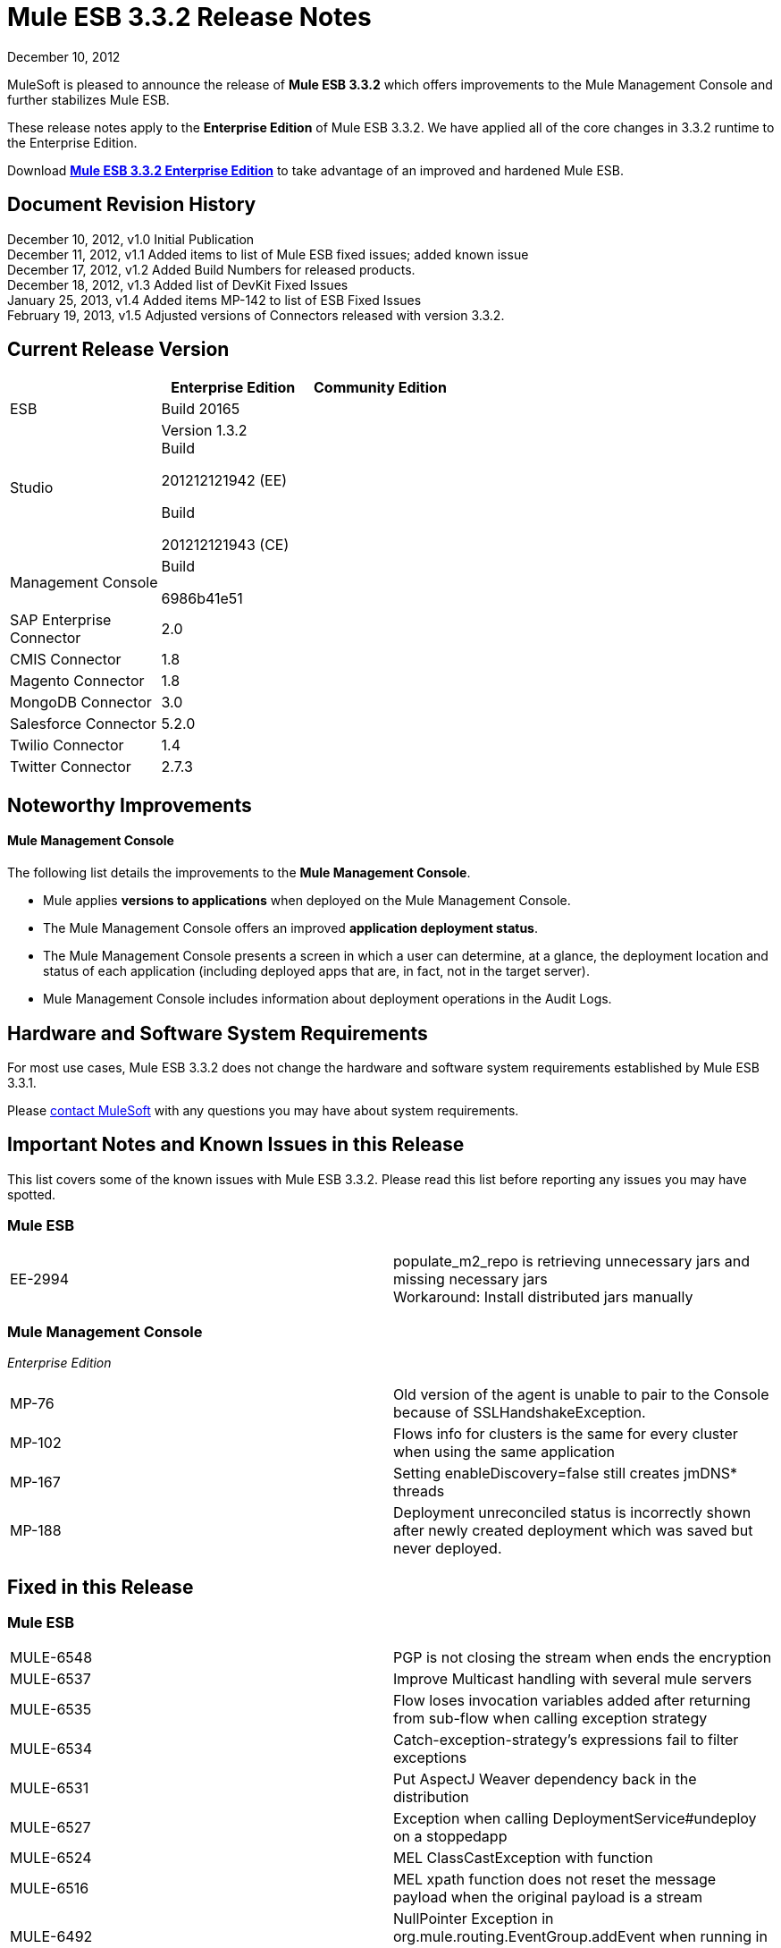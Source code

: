 = Mule ESB 3.3.2 Release Notes
:keywords: release notes, esb


December 10, 2012

MuleSoft is pleased to announce the release of *Mule ESB 3.3.2* which offers improvements to the Mule Management Console and further stabilizes Mule ESB.

These release notes apply to the *Enterprise Edition* of Mule ESB 3.3.2. We have applied all of the core changes in 3.3.2 runtime to the Enterprise Edition.

Download link:http://www.mulesoft.com/mule-esb-open-source-esb[*Mule ESB 3.3.2 Enterprise Edition*] to take advantage of an improved and hardened Mule ESB.

== Document Revision History

December 10, 2012, v1.0 Initial Publication +
December 11, 2012, v1.1 Added items to list of Mule ESB fixed issues; added known issue +
December 17, 2012, v1.2 Added Build Numbers for released products.  +
December 18, 2012, v1.3 Added list of DevKit Fixed Issues +
January 25, 2013, v1.4 Added items MP-142 to list of ESB Fixed Issues  +
February 19, 2013, v1.5 Adjusted versions of Connectors released with version 3.3.2. 

== Current Release Version

[width="100%",cols="34%,33%,33%",options="header",]
|===
|  |Enterprise Edition |Community Edition
|ESB |Build 20165 | 
|Studio a|
Version 1.3.2 +
Build

201212121942 (EE)

Build

201212121943 (CE)

 | 
|Management Console a|
Build

6986b41e51

 | 
|SAP Enterprise +
 Connector |2.0 | 
|CMIS Connector |1.8 | 
|Magento Connector |1.8 | 
|MongoDB Connector |3.0 | 
|Salesforce Connector |5.2.0 | 
|Twilio Connector |1.4  | 
|Twitter Connector |2.7.3 | 
|===

== Noteworthy Improvements

==== Mule Management Console

The following list details the improvements to the *Mule Management Console*.

* Mule applies *versions to applications* when deployed on the Mule Management Console.
* The Mule Management Console offers an improved *application deployment status*.
* The Mule Management Console presents a screen in which a user can determine, at a glance, the deployment location and status of each application (including deployed apps that are, in fact, not in the target server).
* Mule Management Console includes information about deployment operations in the Audit Logs.

== Hardware and Software System Requirements

For most use cases, Mule ESB 3.3.2 does not change the hardware and software system requirements established by Mule ESB 3.3.1.

Please mailto:sales@mulesoft.com[contact MuleSoft] with any questions you may have about system requirements.

== Important Notes and Known Issues in this Release

This list covers some of the known issues with Mule ESB 3.3.2. Please read this list before reporting any issues you may have spotted.

=== Mule ESB

[width="100%",cols="50%,50%",]
|===
|EE-2994 |populate_m2_repo is retrieving unnecessary jars and missing necessary jars +
 Workaround: Install distributed jars manually
|===

=== Mule Management Console

_Enterprise Edition_

[width="100%",cols="50%,50%",]
|==============
|MP-76 |Old version of the agent is unable to pair to the Console because of SSLHandshakeException.
|MP-102 |Flows info for clusters is the same for every cluster when using the same application
|MP-167 |Setting enableDiscovery=false still creates jmDNS* threads
|MP-188 |Deployment unreconciled status is incorrectly shown after newly created deployment which was saved but never deployed.
|==============

== Fixed in this Release

=== Mule ESB


[width="100%",cols="50%,50%",]
|=============
|MULE-6548 |PGP is not closing the stream when ends the encryption
|MULE-6537 |Improve Multicast handling with several mule servers
|MULE-6535 |Flow loses invocation variables added after returning from sub-flow when calling exception strategy
|MULE-6534 |Catch-exception-strategy's expressions fail to filter exceptions
|MULE-6531 |Put AspectJ Weaver dependency back in the distribution
|MULE-6527 |Exception when calling DeploymentService#undeploy on a stoppedapp
|MULE-6524 |MEL ClassCastException with function
|MULE-6516 |MEL xpath function does not reset the message payload when the original payload is a stream
|MULE-6492 |NullPointer Exception in org.mule.routing.EventGroup.addEvent when running in a cluster
|MULE-6491 |HTTP/S transport does not reuse connections
|MULE-6488 |JmxAgent - Infinite loop when undeploying an app if it has a flow with a name that includes the character ':'
|MULE-6486 |MVELExpressionLanguageContext retains payload instance
|MULE-6484 |MulePropertyEditorRegistrar causing performance issues when generating dynamic endpoints concurrently
|MULE-6472 |Missing event initialization on AbstractAsyncRequestReplyRequester
|MULE-6453 |Wrong junit version in cep example
|MULE-6426 |payload-type-filter not allowed within collection-aggregator-router since mule 3.x
|MULE-6400 |IdempotentRedeliveryPolicy does not rely on Mule object store manager to create an object store
|MULE-6385 |When working offline Mule 3.3 can not resolve schema locations using 3.2 urls
|MULE-6197 |overwrite SFTP strategy doesn't work
|MULE-6183 |DynamicOutboundEndpoint.createStaticEndpoint is marked as synchronized and causes congestion under high load
|MULE-5776 |Jetty and Ajax transport do not extend correct schema type and are therefore missing various configuration options
|MULE-5232 |xslt-transformer uriResolver setting does not work
|MULE-4209 |Embedded distribution has no version info in MANIFEST and so startup splash screen does not show version info
|EE-2842 |When working offline Mule 3.3 can not resolve schema locations using 3.2 urls
|EE-2829 |AbstractCSVTransformer - use IOUtils.getResourceAsString to pick up the mappingFile
|EE-2822 |JDBC EE Outbound endpoint, loss of session properties when outbound endpoint is request response
|MULE-6549 |jBPM, MuleSendActivity.perform is not thread safe
|EE-2964 |Mule cannot find AspectJ's classes even though they are in the app's lib/ folder
|EE-2989 |Add missing tanuki wrapper libs to support S/390
|MULE-6552 |XMPP doesn't support dynamic endpoints
|MULE-6557 |Performance regression when caching JMS Sessions
|MULE-6561 |NullPointException when using splitter/aggregator
|MP-142 |When deleting old deployment the new deployment apps are undeployed
|=============

=== Mule Studio

[width="100%",cols="50%,50%",]
|======
|STUDIO-2440 |Character ' (single quote) is not being generated well
|STUDIO-2446 |Connectors are not generating the XML code for the Reconnection Strategy
|STUDIO-2454 |escaped expression are unreadable
|STUDIO-2485 |Upgrading to Latest Mule Studio causes single quotes to be escaped in XML
|STUDIO-2489 |We need to change the UI for Maps (used in Connectors)
|STUDIO-2524 |JDBC EE highlights the query-ref when the query is defined in another file.
|======

=== Mule Management Console

_Enterprise Edition_

[width="100%",cols="50%,50%",]
|========
|MP-215 |On Application screen, apps from undeployed deployment should not be displayed.
|MP-206 |REST API: When adding applications to a deployment, it allows passing an application id, when the id passed should be the application version id.
|MP-198 |When newly create deployment is saved, it is also deployed.
|MP-196 |On Rest API, NPE when updating server without providing name param.
|MP-190 |Error when updating never deployed deployment.
|MP-189 |Deployment unreconciled status is incorrectly shown after applying changes on existing deployment.
|MP-187 |Deployment created with apps with spaces on name and/or version fails to be deployed.
|MP-186 |When deleting deployment, all apps defined on the deployment will be removed from target
|MP-185 |Inconsistent and incomplete validation messages when saving modified deployments
|MP-182 |Changing the deployment and clicking on “Apply changes” triggers reconciliation on targets.
|MP-181 |Create User actions when deployment is edited.
|MP-179 |Create User actions when deployment is created.
|MP-178 |When newly create deployment is saved, it is also deployed.
|MP-177 |Unable to add application to a deployment
|MP-176 |Saving deployment to offline server showing error message but still saving it
|MP-171 |Deployment unreconciled status is incorrectly shown after newly created deployment which was saved but never deployed.
|MP-170 |Deployment unreconciled status is incorrectly shown after taking the target of the deployment offline.
|MP-168 |Deletion of deployment descriptor in the deployment view of the Applications tab remains loading forever
|MP-163 |Remove confusing 'reconciled' state
|MP-159 |On 3.4 branch, modify distribution generation to not include the agent mule app on the bundle.
|MP-158 |Create 3.4 branch with actual 3.3.2-SNAPSHOT contents.
|MP-155 |When uploading a file on the repo, check for invalid characters on the name and on the version.
|MP-154 |With new version strategy, deploy fails due to invalid char in the OOTB timestamp.
|MP-150 |Sonar goal fails to be executed on Bamboo.
|MP-149 |Error when undeploying stopped app.
|MP-148 |Inconsistent behavior when trying to deploy to empty Server Group from New deploy form or from deployments view.
|MP-144 |State of a deployment is no correctly refreshed among concurrent users.
|MP-141 |If the deployment name contains the char ':' the mmc data get corrupted
|MP-140 |On Dashboard, duplicate unreconciled icon on Deployment Status portlet.
|MP-135 |Add test coverage for managing files remotely using Rest API
|MP-113 |On Deployments, specifying a specific page when results are pages is very difficult to do due to refresh times (2 secs)
|MP-112 |On Deployments, when a checkbox is checked to select a deploy, checkbox sometimes cannot be unchecked.
|MP-107 |Timestamp format on error message returned by Rest update is incompatible with lastModified format used on queries.
|MP-103 |After using the deployment descriptors several times, it's not possible to undeploy an application
|MP-100 |Revisit Master QA plan. Update priorities.
|MP-98 |On Deployments, when a checkbox is checked to select a deploy, checkbox is unchecked 2 seconds later.
|MP-84 |MMC Log Regex Alerts fail when the log file is rolled
|MP-77 |Error accessing AlertService#getAlerts
|MP-69 |The MMC Agent is using an expired certificate
|MP-61 |Fix sporadic integration tests failure
|MP-60 |The console that pairs with the agent should be the only client that can make calls to the agent
|MP-54 |Document MMC Rest
|MP-53 |Agent - add the ability of disabling weak ciphers on Jetty
|MP-51 |System allows that 2 or more Consoles control the same agent at the same time.
|MP-48 |As an MMC user I expect to view the flows recently added by other users without refreshing, so I don't have to manually refresh the page all the time.
|MP-46 |As an MMC user I expect to view the deployments recently created by other users without refreshing, so I don't have to manually refresh the page all the time.
|MP-45 |As an MMC user I want to be notified when another user modified the deployment I'm viewing so I can decide whether I want to continue with my changes or abandon them
|MP-44 |As an MMC user I want to be notified when another user deleted the deployment I'm viewing, so I can decide whether I want to create a new one or abandon my changes.
|========

=== Mule DevKit

[width="100%",cols="50%,50%",]
|=========
|DEVKIT-285 |Using @Inject along with @RequiresEnterpriseLicense fails with compilation error
|DEVKIT-281 |java.lang.Class not supported in Studio plugin generation
|DEVKIT-280 |Generated code for reconnection strategies in connectors is invalid
|DEVKIT-279 |ConnectionManagerKey equals implementation relies on identity (==) comparison
|DEVKIT-278 |only first generic type is passed to the connection manager
|DEVKIT-276 |Complete Studio editor support for new OAuth improvements
|DEVKIT-275 |Studio plugin generator improvements for 3.3.2
|DEVKIT-274 |Initialize failt when Mule ESB version is not standard
|DEVKIT-272 |Not able to build connector with complex type
|DEVKIT-270 |Nested elements in editors.xml Studio file contain final static constants
|DEVKIT-251 |Error building documentation in bamboo
|DEVKIT-236 |When a connector has exactly two processor methods Studio shows a checkbox 'Operation' instead of the usual drop-down menu
|DEVKIT-227 |Rest client verifier is not throwing the right exceptions when checking for getters existence
|DEVKIT-226 |@RestHeaderParam with complex type should call param.toString
|DEVKIT-225 |Project builds OK but fails when creating Studio update site
|DEVKIT-185 |accessTokenId attribute edit field is not generated in studio plugin for Oauth2
|=========

== Third Party Connectors and other modules

At this time, not all of the third party modules you may have been using with previous versions of Mule ESB have been upgraded to work with Mule ESB 3.3.2. mailto:sales@mulesoft.com[Contact MuleSoft] if you have a question about a specific module.

== Migrating from Mule ESB 3.3.1 to 3.3.2

The improvements and fixes that Mule ESB 3.3.2 introduces require no specific migration activities for Mule ESB, Mule Studio, Mule Management Console, or Mule DevKit.

For more details on how to migrate from previous versions of Mule ESB, access the link:/release-notes/legacy-mule-migration-notes[library of Migration Guides].

////
DOCS-35 and 40:
////

== Known Issues

. If an input stream is used as a payload and combined with clustering, when the processing goes from one node to the other, in Mule 3.3.0 the stream truncates and in Mule 3.3.1 an exception is thrown.
. Sending JMS messages between Mule 3.3.1 and Mule 3.2.1 doesn't work because the Mule session header encoding is incompatible between the two. Add a link:https://www.mulesoft.org/docs/site/3.3.0/apidocs/org/mule/session/LegacySessionHandler.html[LegacySessionHandler] to make this work.

== Support Resources

Please refer to the following resources for assistance using Mule ESB 3.3.2.

* Access MuleSoft’s link:http://forum.mulesoft.org/mulesoft[Forum] to pose questions and get help from Mule’s broad community of users.

* _Enterprise Edition_ To access MuleSoft’s expert support team, link:http://www.mulesoft.com/mule-esb-subscription[subscribe] to Mule ESB Enterprise Edition and log in to MuleSoft’s link:http://www.mulesoft.com/support-login[Customer Portal].

